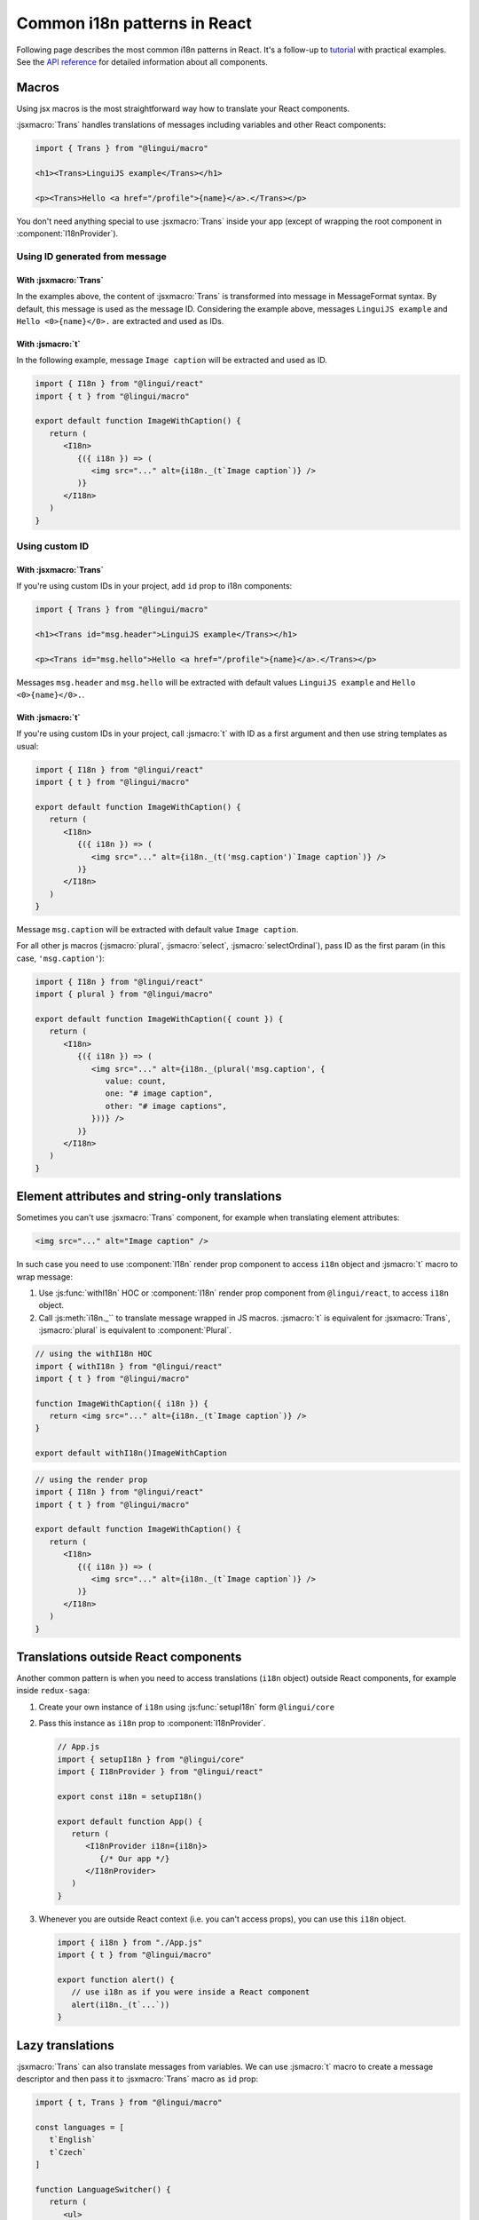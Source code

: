 *****************************
Common i18n patterns in React
*****************************

Following page describes the most common i18n patterns in React. It's a follow-up
to `tutorial <react>`_ with practical examples. See the
`API reference <../ref/react>`_ for detailed information about all components.

Macros
======

Using jsx macros is the most straightforward way how to translate your React
components.

:jsxmacro:`Trans` handles translations of messages including variables and other
React components:

.. code-block:: jsx

   import { Trans } from "@lingui/macro"

   <h1><Trans>LinguiJS example</Trans></h1>

   <p><Trans>Hello <a href="/profile">{name}</a>.</Trans></p>

You don't need anything special to use :jsxmacro:`Trans` inside your app (except
of wrapping the root component in :component:`I18nProvider`).

Using ID generated from message
-------------------------------

With :jsxmacro:`Trans`
^^^^^^^^^^^^^^^^^^^^^^

In the examples above, the content of :jsxmacro:`Trans` is transformed into
message in MessageFormat syntax. By default, this message is used as the message ID.
Considering the example above, messages ``LinguiJS example`` and ``Hello <0>{name}</0>.``
are extracted and used as IDs.

With :jsmacro:`t`
^^^^^^^^^^^^^^^^^

In the following example, message ``Image caption`` will be extracted and used as ID.

.. code-block:: jsx

   import { I18n } from "@lingui/react"
   import { t } from "@lingui/macro"

   export default function ImageWithCaption() {
      return (
         <I18n>
            {({ i18n }) => (
               <img src="..." alt={i18n._(t`Image caption`)} />
            )}
         </I18n>
      )
   }

Using custom ID
---------------

With :jsxmacro:`Trans`
^^^^^^^^^^^^^^^^^^^^^^

If you're using custom IDs in your project, add ``id`` prop to i18n components:

.. code-block:: jsx

   import { Trans } from "@lingui/macro"

   <h1><Trans id="msg.header">LinguiJS example</Trans></h1>

   <p><Trans id="msg.hello">Hello <a href="/profile">{name}</a>.</Trans></p>

Messages ``msg.header`` and ``msg.hello`` will be extracted with default values
``LinguiJS example`` and ``Hello <0>{name}</0>.``.

With :jsmacro:`t`
^^^^^^^^^^^^^^^^^

If you're using custom IDs in your project, call :jsmacro:`t` with ID as a first
argument and then use string templates as usual:

.. code-block:: jsx

   import { I18n } from "@lingui/react"
   import { t } from "@lingui/macro"

   export default function ImageWithCaption() {
      return (
         <I18n>
            {({ i18n }) => (
               <img src="..." alt={i18n._(t('msg.caption')`Image caption`)} />
            )}
         </I18n>
      )
   }

Message ``msg.caption`` will be extracted with default value ``Image caption``.

For all other js macros (:jsmacro:`plural`, :jsmacro:`select`, :jsmacro:`selectOrdinal`),
pass ID as the first param (in this case, ``'msg.caption'``):

.. code-block:: jsx

   import { I18n } from "@lingui/react"
   import { plural } from "@lingui/macro"

   export default function ImageWithCaption({ count }) {
      return (
         <I18n>
            {({ i18n }) => (
               <img src="..." alt={i18n._(plural('msg.caption', {
                  value: count,
                  one: "# image caption",
                  other: "# image captions",
               }))} />
            )}
         </I18n>
      )
   }

Element attributes and string-only translations
===============================================

Sometimes you can't use :jsxmacro:`Trans` component, for example when translating element
attributes:

.. code-block:: html

   <img src="..." alt="Image caption" />

In such case you need to use :component:`I18n` render prop component to access ``i18n``
object and :jsmacro:`t` macro to wrap message:

1. Use :js:func:`withI18n` HOC or :component:`I18n` render prop component from ``@lingui/react``, to access
   ``i18n`` object.

2. Call :js:meth:`i18n._`` to translate message wrapped in JS macros. :jsmacro:`t` is
   equivalent for :jsxmacro:`Trans`, :jsmacro:`plural` is equivalent to :component:`Plural`.

.. code-block:: jsx

   // using the withI18n HOC
   import { withI18n } from "@lingui/react"
   import { t } from "@lingui/macro"

   function ImageWithCaption({ i18n }) {
      return <img src="..." alt={i18n._(t`Image caption`)} />
   }

   export default withI18n()ImageWithCaption

.. code-block:: jsx

   // using the render prop
   import { I18n } from "@lingui/react"
   import { t } from "@lingui/macro"

   export default function ImageWithCaption() {
      return (
         <I18n>
            {({ i18n }) => (
               <img src="..." alt={i18n._(t`Image caption`)} />
            )}
         </I18n>
      )
   }


Translations outside React components
=====================================

Another common pattern is when you need to access translations (``i18n`` object)
outside React components, for example inside ``redux-saga``:

1. Create your own instance of ``i18n`` using :js:func:`setupI18n` form ``@lingui/core``

2. Pass this instance as ``i18n`` prop to :component:`I18nProvider`.

   .. code-block:: jsx

      // App.js
      import { setupI18n } from "@lingui/core"
      import { I18nProvider } from "@lingui/react"

      export const i18n = setupI18n()

      export default function App() {
         return (
            <I18nProvider i18n={i18n}>
               {/* Our app */}
            </I18nProvider>
         )
      }

3. Whenever you are outside React context (i.e. you can't access props), you can use this
   ``i18n`` object.

   .. code-block:: jsx

      import { i18n } from "./App.js"
      import { t } from "@lingui/macro"

      export function alert() {
         // use i18n as if you were inside a React component
         alert(i18n._(t`...`))
      }

Lazy translations
=================

:jsxmacro:`Trans` can also translate messages from variables. We can use :jsmacro:`t`
macro to create a message descriptor and then pass it to :jsxmacro:`Trans` macro as
``id`` prop:

.. code-block:: jsx

   import { t, Trans } from "@lingui/macro"

   const languages = [
      t`English`
      t`Czech`
   ]

   function LanguageSwitcher() {
      return (
         <ul>
            {languages.map(lang => <li><Trans id={lang}/></li>}
         </ul>
      )
   }

This pattern also work with string-only translations. Just pass the message descriptor
to :js:meth:`I18n._` method as usual:

.. code-block:: jsx

   import { t } from "@lingui/macro"

   const languages = [
      t`English`
      t`Czech`
   ]

   const translatedLanguages = languages.map(
      lang => i18n._(lang)
   )
